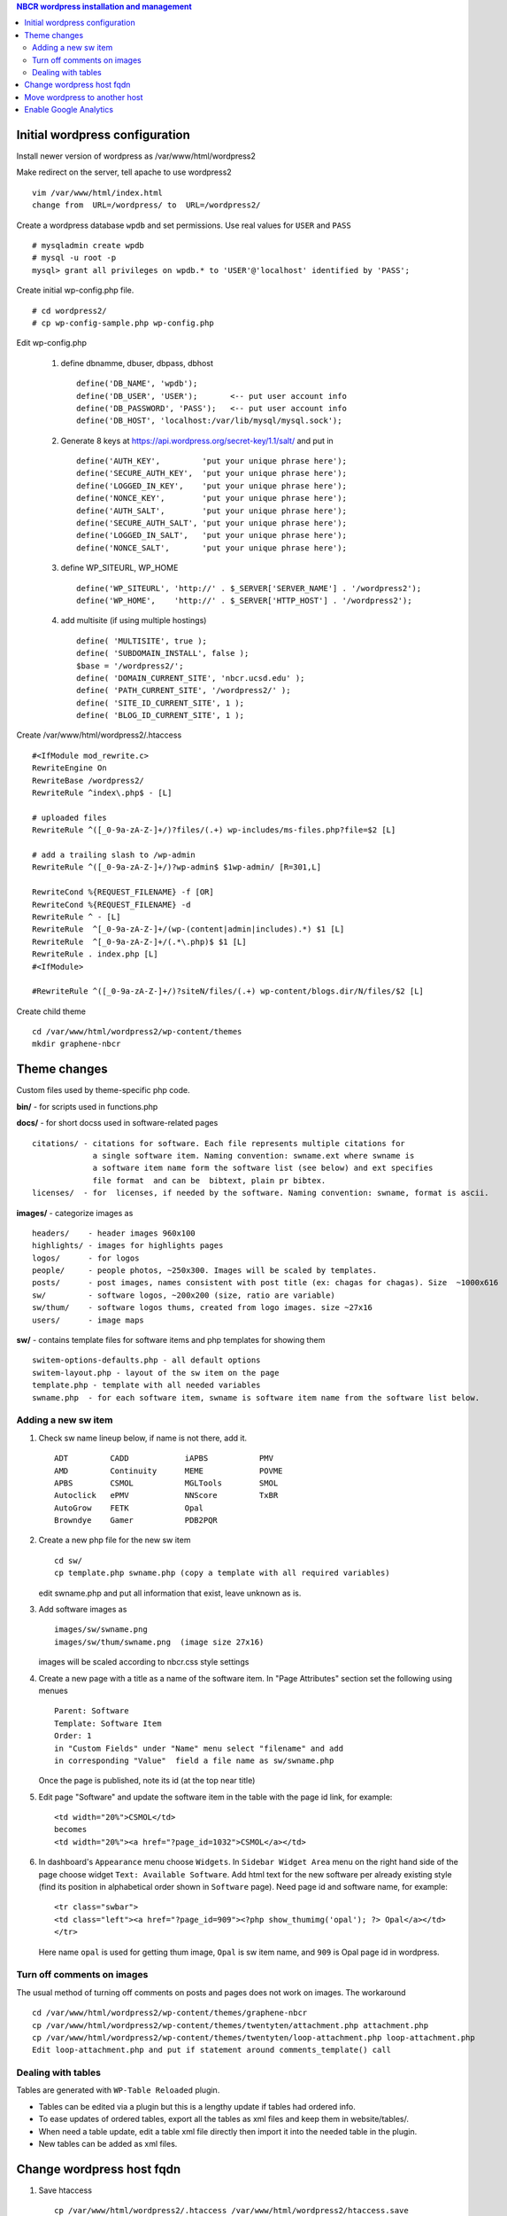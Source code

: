 .. highlight:: rest
.. contents:: NBCR wordpress installation and management

Initial wordpress configuration
--------------------------------

Install newer version of wordpress as /var/www/html/wordpress2

Make redirect on the server, tell apache to use wordpress2 ::

    vim /var/www/html/index.html
    change from  URL=/wordpress/ to  URL=/wordpress2/

Create a wordpress database ``wpdb`` and set permissions. Use real values for ``USER`` and ``PASS`` ::

    # mysqladmin create wpdb
    # mysql -u root -p
    mysql> grant all privileges on wpdb.* to 'USER'@'localhost' identified by 'PASS';

Create initial wp-config.php file. ::

    # cd wordpress2/
    # cp wp-config-sample.php wp-config.php

Edit wp-config.php 

   #. define dbnamme, dbuser, dbpass, dbhost ::

       define('DB_NAME', 'wpdb');
       define('DB_USER', 'USER');       <-- put user account info
       define('DB_PASSWORD', 'PASS');   <-- put user account info
       define('DB_HOST', 'localhost:/var/lib/mysql/mysql.sock');

   #. Generate 8 keys at  https://api.wordpress.org/secret-key/1.1/salt/ and put in ::

       define('AUTH_KEY',         'put your unique phrase here');
       define('SECURE_AUTH_KEY',  'put your unique phrase here');
       define('LOGGED_IN_KEY',    'put your unique phrase here');
       define('NONCE_KEY',        'put your unique phrase here');
       define('AUTH_SALT',        'put your unique phrase here');
       define('SECURE_AUTH_SALT', 'put your unique phrase here');
       define('LOGGED_IN_SALT',   'put your unique phrase here');
       define('NONCE_SALT',       'put your unique phrase here');

   #. define WP\_SITEURL, WP\_HOME ::

       define('WP_SITEURL', 'http://' . $_SERVER['SERVER_NAME'] . '/wordpress2');
       define('WP_HOME',    'http://' . $_SERVER['HTTP_HOST'] . '/wordpress2');

   #. add multisite (if using multiple hostings) :: 

       define( 'MULTISITE', true );
       define( 'SUBDOMAIN_INSTALL', false );
       $base = '/wordpress2/';
       define( 'DOMAIN_CURRENT_SITE', 'nbcr.ucsd.edu' );
       define( 'PATH_CURRENT_SITE', '/wordpress2/' );
       define( 'SITE_ID_CURRENT_SITE', 1 );
       define( 'BLOG_ID_CURRENT_SITE', 1 );

Create /var/www/html/wordpress2/.htaccess ::

       #<IfModule mod_rewrite.c>
       RewriteEngine On
       RewriteBase /wordpress2/
       RewriteRule ^index\.php$ - [L]
       
       # uploaded files
       RewriteRule ^([_0-9a-zA-Z-]+/)?files/(.+) wp-includes/ms-files.php?file=$2 [L]
       
       # add a trailing slash to /wp-admin
       RewriteRule ^([_0-9a-zA-Z-]+/)?wp-admin$ $1wp-admin/ [R=301,L]
       
       RewriteCond %{REQUEST_FILENAME} -f [OR]
       RewriteCond %{REQUEST_FILENAME} -d
       RewriteRule ^ - [L]
       RewriteRule  ^[_0-9a-zA-Z-]+/(wp-(content|admin|includes).*) $1 [L]
       RewriteRule  ^[_0-9a-zA-Z-]+/(.*\.php)$ $1 [L]
       RewriteRule . index.php [L]
       #<IfModule>

       #RewriteRule ^([_0-9a-zA-Z-]+/)?siteN/files/(.+) wp-content/blogs.dir/N/files/$2 [L]

Create child theme ::
       
       cd /var/www/html/wordpress2/wp-content/themes
       mkdir graphene-nbcr
        
 
Theme changes
---------------

Custom files used by theme-specific php code. 

**bin/** - for scripts used in functions.php

**docs/** - for short docss used in software-related pages ::

      citations/ - citations for software. Each file represents multiple citations for
                   a single software item. Naming convention: swname.ext where swname is
                   a software item name form the software list (see below) and ext specifies  
                   file format  and can be  bibtext, plain pr bibtex.
      licenses/  - for  licenses, if needed by the software. Naming convention: swname, format is ascii.

**images/**  - categorize images as ::

       headers/    - header images 960x100
       highlights/ - images for highlights pages
       logos/      - for logos
       people/     - people photos, ~250x300. Images will be scaled by templates. 
       posts/      - post images, names consistent with post title (ex: chagas for chagas). Size  ~1000x616
       sw/         - software logos, ~200x200 (size, ratio are variable)
       sw/thum/    - software logos thums, created from logo images. size ~27x16
       users/      - image maps

**sw/** - contains template files for software items and php templates for showing them ::

      switem-options-defaults.php - all default options
      switem-layout.php - layout of the sw item on the page
      template.php - template with all needed variables
      swname.php  - for each software item, swname is software item name from the software list below. 

 
Adding a new sw item 
~~~~~~~~~~~~~~~~~~~~~~

#. Check sw name lineup below, if name is not there, add it. ::

    ADT         CADD            iAPBS           PMV
    AMD         Continuity      MEME            POVME
    APBS        CSMOL           MGLTools        SMOL
    Autoclick   ePMV            NNScore         TxBR
    AutoGrow    FETK            Opal            
    Browndye    Gamer           PDB2PQR

#. Create a new php file for the new sw item ::

     cd sw/
     cp template.php swname.php (copy a template with all required variables)
   
   edit swname.php and put all information that exist, leave unknown as is.

#. Add software images as ::
     
      images/sw/swname.png
      images/sw/thum/swname.png  (image size 27x16)
      
   images will be scaled according to nbcr.css style settings

#. Create a new page with a title as a name of the software item.
   In "Page Attributes" section set the following using menues  ::

         Parent: Software
         Template: Software Item
         Order: 1
         in "Custom Fields" under "Name" menu select "filename" and add
         in corresponding "Value"  field a file name as sw/swname.php 
  
   Once the page is published, note its  id (at the top near title)

#. Edit  page "Software" and  update the software item in the table with the page id link, for example: ::

       <td width="20%">CSMOL</td>
       becomes
       <td width="20%"><a href="?page_id=1032">CSMOL</a></td>

#. In dashboard's ``Appearance`` menu choose ``Widgets``. 
   In ``Sidebar Widget Area`` menu on the right hand side of 
   the page choose widget ``Text: Available Software``.  
   Add html text for the new software per already existing style (find
   its position in alphabetical order shown in ``Software`` page). 
   Need page id and software name, for example: ::

       <tr class="swbar">
       <td class="left"><a href="?page_id=909"><?php show_thumimg('opal'); ?> Opal</a></td>
       </tr>

   Here name ``opal`` is used for getting thum image, ``Opal`` is sw item name, and ``909`` is Opal page id in wordpress.

Turn off comments on images
~~~~~~~~~~~~~~~~~~~~~~~~~~~

The usual method of turning off comments on posts and pages does not work on images. The workaround ::

       cd /var/www/html/wordpress2/wp-content/themes/graphene-nbcr
       cp /var/www/html/wordpress2/wp-content/themes/twentyten/attachment.php attachment.php
       cp /var/www/html/wordpress2/wp-content/themes/twentyten/loop-attachment.php loop-attachment.php
       Edit loop-attachment.php and put if statement around comments_template() call

Dealing with tables
~~~~~~~~~~~~~~~~~~~
Tables are generated with ``WP-Table Reloaded`` plugin.  

* Tables can be edited via a plugin
  but this is a lengthy update if tables had ordered info. 

* To ease updates of ordered tables, export all the tables as xml files
  and keep them in website/tables/. 

* When need a table update, edit a table xml file directly then import it into
  the needed table in the plugin. 

* New tables can be added as xml files. 

 
Change wordpress host fqdn 
---------------------------

#. Save htaccess ::

    cp /var/www/html/wordpress2/.htaccess /var/www/html/wordpress2/htaccess.save

#. Save text widgets: ::

     login to wordpress admin interface, 
     in Appearance->Widgets->Sidebar Widget Area open Text widgets 
         Available software 
         Available web services 

   copy and save text.

#. Dump current db ::

    cd /root/wp
    mysqldump -u root -p wpdb > dump.sql
    cp dump.sql rocce-vm0.sql

#. Change to new server fqdn ::

      sed -i "s/www2\.nbcr\.net/nbcr\.ucsd\.edu/g" dump.sql
      vim dump.sql
      cat dump.sql | /usr/bin/mysql -u wpadmin -p wpdb
    
   Note: the following commands suggested for server name change did not work
   and resulted in all pages reloading to home page. The multisite may be an issue  ::

      mysql - root -p
      mysql> UPDATE wp_options SET option_value = replace(option_value, 'http://rocce-vm0.ucsd.edu/wordpress2', 'http://www2.nbcr.net/wordpress2') 
             where option_name = 'home' OR option_name = 'siteurl';
      mysql> UPDATE wp_posts SET guid = replace(guid,'http://rocce-vm0.ucsd.edu/wordpress2', 'http://www2.nbcr.net/wordpress2');
      mysql> UPDATE wp_posts SET post_content = replace(post_content, 'http://rocce-vm0.ucsd.edu/wordpress2', 'http://www2.nbcr.net/wordpress2');
      mysql> UPDATE wp_links SET link_url = replace(link_url, 'http://rocce-vm0.ucsd.edu/wordpress2', 'http://www2.nbcr.net/wordpress2');


#. Check all the files in wordpress2/ 
   and change all occurences of old FQDN to new one ::

    cd /var/www/html/wordpress2/
    grep -r -l www2.nbcr.net .

   Edit all listed files and make corrections. 

#. Login to wordpress web admin interface 
   and recreate text widgets for software and web servers 
   if they are no longer present. Use  text saved in *Save text widget* above.


Move wordpress to another host 
-------------------------------

On old host dump the wordpress and its db ::

    cd  /var/www/html
    tar czf www-wordpress.tar.gz wordpress2
    scp www-wordpress.tar.gz my.new.host:/tmp

    mysqldump -u USER -pPASS DB | gzip > wpdb.sql.gz
    scp wpdb.sql.gz my.new.host:/tmp

On new host
 
#. Restore wordpress files ::

     cd /var/www/html
     tar xzvf /tmp/www-wordpress.tar.gz 

#. Start mysql if not running ::

     ps -ef | grep mysqld
     /sbin/chkconfig --add mysqld
     /sbin/chkconfig --list mysqld
     /etc/init.d/mysql start

#. Add root password for mysql access if not present ::

     /usr/bin/mysqladmin -u root password 'PASS'
     /usr/bin/mysqladmin -u root -h my.new.host password 'PASS'

#. Create a wordpress database ``wpdb`` and set permissions. ::

     mysqladmin create wpdb
     mysql -u root -p
     mysql> grant all privileges on wpdb.* to 'USER'@'localhost' identified by 'PASS';

#. Restore wp db content from a backup ::

     cd /tmp
     zcat wpdb.sql.gz | /usr/bin/mysql --user USER -p wpdb

#. Update settings in the database to new urls ::

     /usr/bin/mysql -u root -p wpdb
     mysql>UPDATE wp_options SET option_value = replace(option_value, 'http://old.ucsd.edu/wordpress2', 'http://new.ucsd.edu/wordpress2') 
           where option_name = 'home' OR option_name = 'siteurl';
     mysql>select * from wp_options where option_value='http://new.ucsd.edu/wordpress2';
     mysql>UPDATE wp_posts SET guid = replace(guid,'http://old.ucsd.edu/wordpress2', 'http://new.ucsd.edu/wordpress2');
     mysql>UPDATE wp_posts SET post_content = replace(post_content, 'http://old.ucsd.edu/wordpress2', 'http://new.ucsd.edu/wordpress2');

Enable Google Analytics
-----------------------

#. Create google account.
   There was already an account set for nbcr.net.  Login with personal credentials. ::

    Create new property and new view (for nbcr.ucsd.edu). 
    Click on the Admin page on the right side after login
    Select a account from the dropdown list in the Account column
    In property column click on tracking info
    Click on the tracking code then copy the code

   Tracking code  ::

    <script>
      (function(i,s,o,g,r,a,m){i['GoogleAnalyticsObject']=r;i[r]=i[r]||function(){
      (i[r].q=i[r].q||[]).push(arguments)},i[r].l=1*new Date();a=s.createElement(o),
      m=s.getElementsByTagName(o)[0];a.async=1;a.src=g;m.parentNode.insertBefore(a,m)
      })(window,document,'script','//www.google-analytics.com/analytics.js','ga');
    
      ga('create', 'UA-890371-2', 'ucsd.edu');
      ga('send', 'pageview');
    
    </script>

#. Add tracking code to wordpress ::

    Login to your WordPress blog as admin
    Click on Appearance then click Graphene Options. In the body of the page under General tab
    find Google Analytics Options tab and open it. Paste the tracking code where directed and check
    Enabling ... button. Click on Save options button at the end of the frame.

   Note: It mabe be better to add the Google analytics code just before ``</head>``
   in the ``head.php`` theme file. Double check the results of analytics.

#. Add the same code snippet 
   to /var/www/html/index.html


